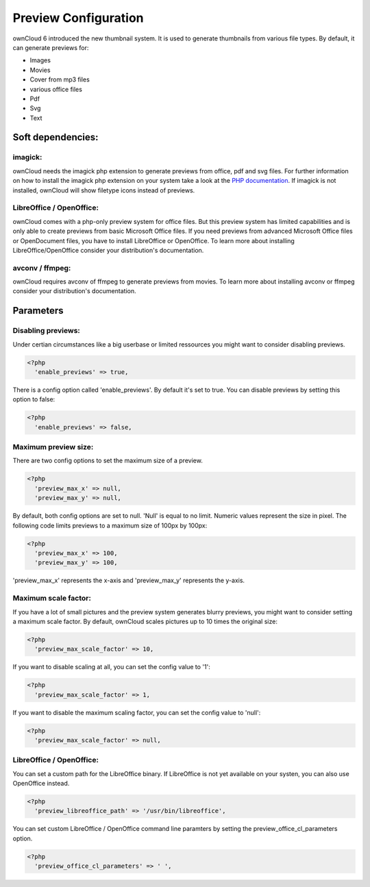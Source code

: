 Preview Configuration
=====================
ownCloud 6 introduced the new thumbnail system. It is used to generate
thumbnails from various file types. 
By default, it can generate previews for:

* Images
* Movies
* Cover from mp3 files 
* various office files 
* Pdf 
* Svg 
* Text 

Soft dependencies:
------------------

imagick:
~~~~~~~~
ownCloud needs the imagick php extension to generate previews from office, pdf
and svg files. For further information on how to install the imagick php
extension on your system take a look at the `PHP documentation <http://www.php.net/manual/en/imagick.installation.php>`_.
If imagick is not installed, ownCloud will show filetype icons instead of previews.

LibreOffice / OpenOffice:
~~~~~~~~~~~~~~~~~~~~~~~~~
ownCloud comes with a php-only preview system for office files. But this
preview system has limited capabilities and is only able to create previews
from basic Microsoft Office files. If you need previews from advanced
Microsoft Office files or OpenDocument files, you have to install LibreOffice
or OpenOffice. To learn more about installing LibreOffice/OpenOffice consider
your distribution's documentation.

avconv / ffmpeg:
~~~~~~~~~~~~~~~~
ownCloud requires avconv of ffmpeg to generate previews from movies. To learn
more about installing avconv or ffmpeg consider your distribution's
documentation.

Parameters
----------
Disabling previews:
~~~~~~~~~~~~~~~~~~~
Under certian circumstances like a big userbase or limited ressources you might
want to consider disabling previews.

.. code-block:: php

  <?php
    'enable_previews' => true,

There is a config option called 'enable_previews'. By default it's set to true.
You can disable previews by setting this option to false:

.. code-block:: php

  <?php
    'enable_previews' => false,

Maximum preview size:
~~~~~~~~~~~~~~~~~~~~~

There are two config options to set the maximum size of a preview.

.. code-block:: php

  <?php
    'preview_max_x' => null,
    'preview_max_y' => null,

.. code-block:: php
By default, both config options are set to null. 'Null' is equal to no limit.
Numeric values represent the size in pixel. The following code limits previews
to a maximum size of 100px by 100px:

.. code-block:: php

  <?php
    'preview_max_x' => 100,
    'preview_max_y' => 100,

.. code-block:: php
'preview_max_x' represents the x-axis and 'preview_max_y' represents the y-axis.

Maximum scale factor:
~~~~~~~~~~~~~~~~~~~~~
If you have a lot of small pictures and the preview system generates blurry
previews, you might want to consider setting a maximum scale factor. By default,
ownCloud scales pictures up to 10 times the original size:

.. code-block:: php

  <?php
    'preview_max_scale_factor' => 10,

If you want to disable scaling at all, you can set the config value to '1':

.. code-block:: php

  <?php
    'preview_max_scale_factor' => 1,

If you want to disable the maximum scaling factor, you can set the config value to 'null':

.. code-block:: php

  <?php
    'preview_max_scale_factor' => null,

LibreOffice / OpenOffice:
~~~~~~~~~~~~~~~~~~~~~~~~~
You can set a custom path for the LibreOffice binary. If LibreOffice is not yet
available on your systen, you can also use OpenOffice instead.

.. code-block:: php

  <?php
    'preview_libreoffice_path' => '/usr/bin/libreoffice',

You can set custom LibreOffice / OpenOffice command line paramters by setting
the preview_office_cl_parameters option.

.. code-block:: php

  <?php
    'preview_office_cl_parameters' => ' ',
